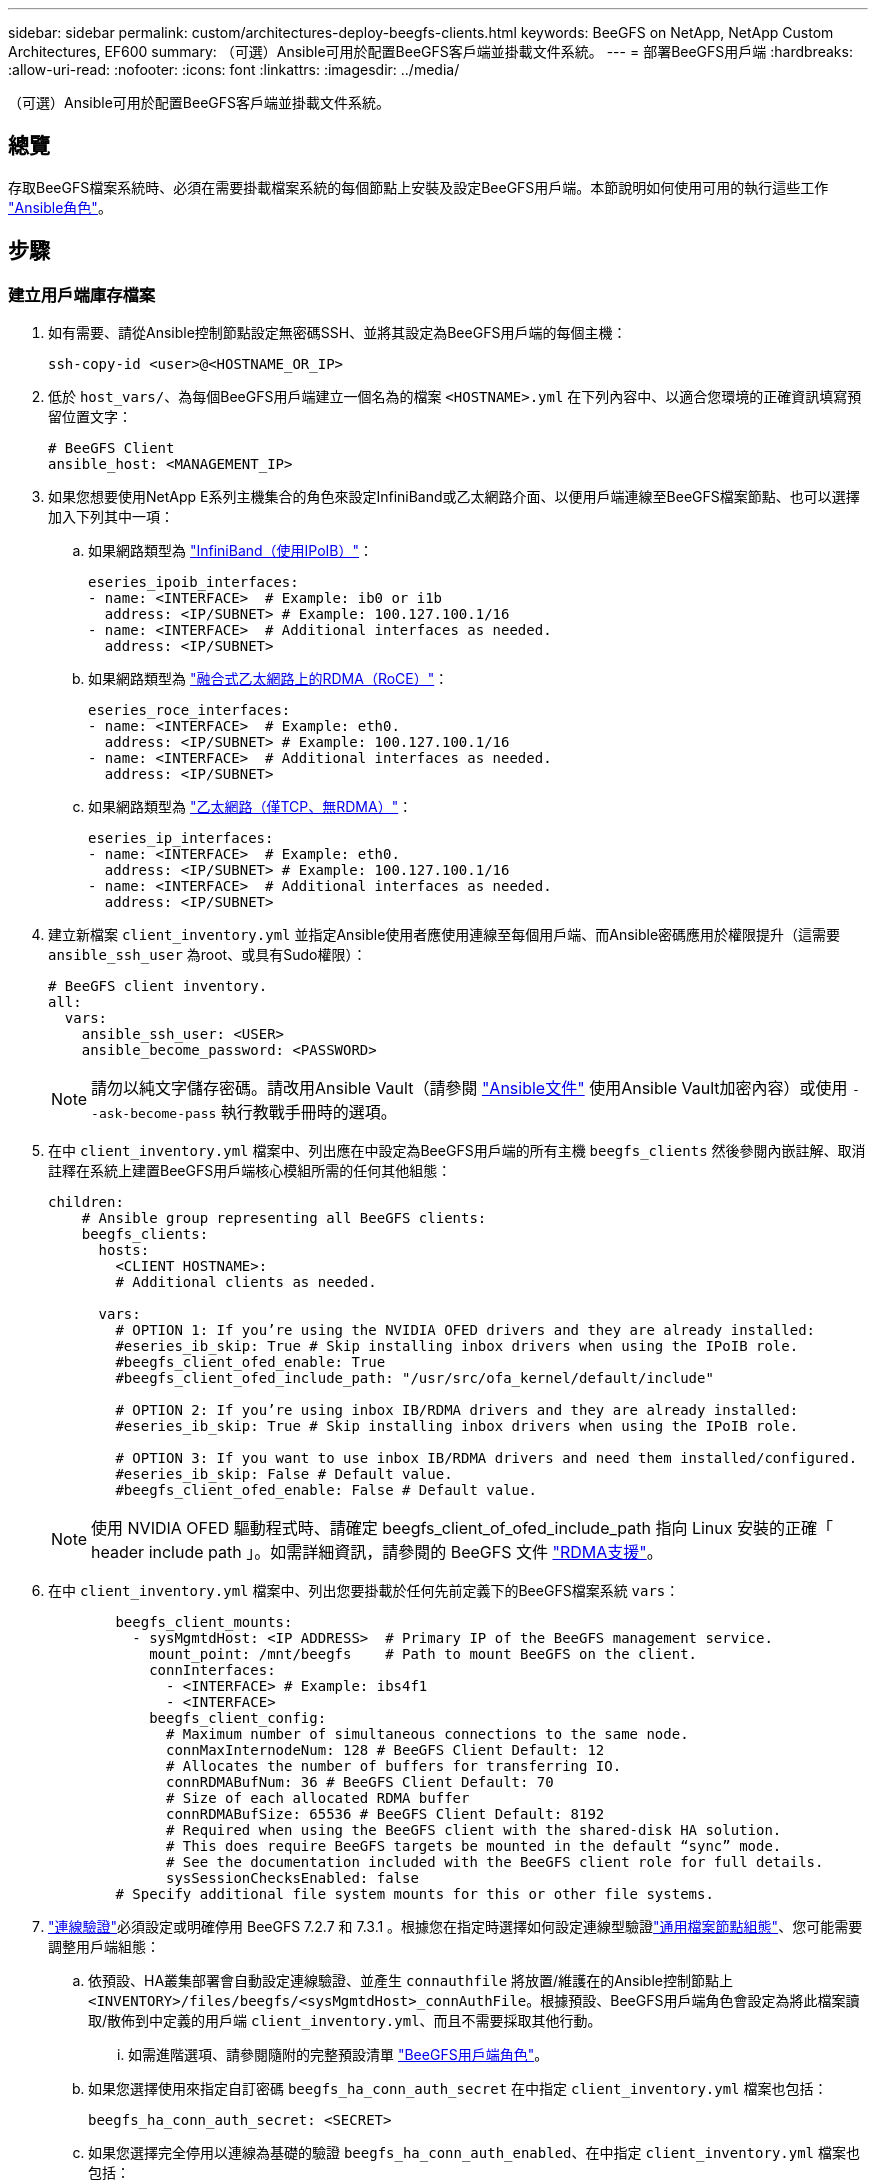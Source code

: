 ---
sidebar: sidebar 
permalink: custom/architectures-deploy-beegfs-clients.html 
keywords: BeeGFS on NetApp, NetApp Custom Architectures, EF600 
summary: （可選）Ansible可用於配置BeeGFS客戶端並掛載文件系統。 
---
= 部署BeeGFS用戶端
:hardbreaks:
:allow-uri-read: 
:nofooter: 
:icons: font
:linkattrs: 
:imagesdir: ../media/


[role="lead"]
（可選）Ansible可用於配置BeeGFS客戶端並掛載文件系統。



== 總覽

存取BeeGFS檔案系統時、必須在需要掛載檔案系統的每個節點上安裝及設定BeeGFS用戶端。本節說明如何使用可用的執行這些工作 link:https://github.com/netappeseries/beegfs/tree/master/roles/beegfs_client["Ansible角色"^]。



== 步驟



=== 建立用戶端庫存檔案

. 如有需要、請從Ansible控制節點設定無密碼SSH、並將其設定為BeeGFS用戶端的每個主機：
+
[source, bash]
----
ssh-copy-id <user>@<HOSTNAME_OR_IP>
----
. 低於 `host_vars/`、為每個BeeGFS用戶端建立一個名為的檔案 `<HOSTNAME>.yml` 在下列內容中、以適合您環境的正確資訊填寫預留位置文字：
+
[source, yaml]
----
# BeeGFS Client
ansible_host: <MANAGEMENT_IP>
----
. 如果您想要使用NetApp E系列主機集合的角色來設定InfiniBand或乙太網路介面、以便用戶端連線至BeeGFS檔案節點、也可以選擇加入下列其中一項：
+
.. 如果網路類型為 link:https://github.com/netappeseries/host/tree/release-1.2.0/roles/ipoib["InfiniBand（使用IPoIB）"^]：
+
[source, yaml]
----
eseries_ipoib_interfaces:
- name: <INTERFACE>  # Example: ib0 or i1b
  address: <IP/SUBNET> # Example: 100.127.100.1/16
- name: <INTERFACE>  # Additional interfaces as needed.
  address: <IP/SUBNET>
----
.. 如果網路類型為 link:https://github.com/netappeseries/host/tree/release-1.2.0/roles/roce["融合式乙太網路上的RDMA（RoCE）"^]：
+
[source, yaml]
----
eseries_roce_interfaces:
- name: <INTERFACE>  # Example: eth0.
  address: <IP/SUBNET> # Example: 100.127.100.1/16
- name: <INTERFACE>  # Additional interfaces as needed.
  address: <IP/SUBNET>
----
.. 如果網路類型為 link:https://github.com/netappeseries/host/tree/release-1.2.0/roles/ip["乙太網路（僅TCP、無RDMA）"^]：
+
[source, yaml]
----
eseries_ip_interfaces:
- name: <INTERFACE>  # Example: eth0.
  address: <IP/SUBNET> # Example: 100.127.100.1/16
- name: <INTERFACE>  # Additional interfaces as needed.
  address: <IP/SUBNET>
----


. 建立新檔案 `client_inventory.yml` 並指定Ansible使用者應使用連線至每個用戶端、而Ansible密碼應用於權限提升（這需要 `ansible_ssh_user` 為root、或具有Sudo權限）：
+
[source, yaml]
----
# BeeGFS client inventory.
all:
  vars:
    ansible_ssh_user: <USER>
    ansible_become_password: <PASSWORD>
----
+

NOTE: 請勿以純文字儲存密碼。請改用Ansible Vault（請參閱 link:https://docs.ansible.com/ansible/latest/user_guide/vault.html["Ansible文件"^] 使用Ansible Vault加密內容）或使用 `--ask-become-pass` 執行教戰手冊時的選項。

. 在中 `client_inventory.yml` 檔案中、列出應在中設定為BeeGFS用戶端的所有主機 `beegfs_clients` 然後參閱內嵌註解、取消註釋在系統上建置BeeGFS用戶端核心模組所需的任何其他組態：
+
[source, yaml]
----
children:
    # Ansible group representing all BeeGFS clients:
    beegfs_clients:
      hosts:
        <CLIENT HOSTNAME>:
        # Additional clients as needed.

      vars:
        # OPTION 1: If you’re using the NVIDIA OFED drivers and they are already installed:
        #eseries_ib_skip: True # Skip installing inbox drivers when using the IPoIB role.
        #beegfs_client_ofed_enable: True
        #beegfs_client_ofed_include_path: "/usr/src/ofa_kernel/default/include"

        # OPTION 2: If you’re using inbox IB/RDMA drivers and they are already installed:
        #eseries_ib_skip: True # Skip installing inbox drivers when using the IPoIB role.

        # OPTION 3: If you want to use inbox IB/RDMA drivers and need them installed/configured.
        #eseries_ib_skip: False # Default value.
        #beegfs_client_ofed_enable: False # Default value.
----
+

NOTE: 使用 NVIDIA OFED 驅動程式時、請確定 beegfs_client_of_ofed_include_path 指向 Linux 安裝的正確「 header include path 」。如需詳細資訊，請參閱的 BeeGFS 文件 link:https://doc.beegfs.io/latest/advanced_topics/rdma_support.html["RDMA支援"^]。

. 在中 `client_inventory.yml` 檔案中、列出您要掛載於任何先前定義下的BeeGFS檔案系統 `vars`：
+
[source, yaml]
----
        beegfs_client_mounts:
          - sysMgmtdHost: <IP ADDRESS>  # Primary IP of the BeeGFS management service.
            mount_point: /mnt/beegfs    # Path to mount BeeGFS on the client.
            connInterfaces:
              - <INTERFACE> # Example: ibs4f1
              - <INTERFACE>
            beegfs_client_config:
              # Maximum number of simultaneous connections to the same node.
              connMaxInternodeNum: 128 # BeeGFS Client Default: 12
              # Allocates the number of buffers for transferring IO.
              connRDMABufNum: 36 # BeeGFS Client Default: 70
              # Size of each allocated RDMA buffer
              connRDMABufSize: 65536 # BeeGFS Client Default: 8192
              # Required when using the BeeGFS client with the shared-disk HA solution.
              # This does require BeeGFS targets be mounted in the default “sync” mode.
              # See the documentation included with the BeeGFS client role for full details.
              sysSessionChecksEnabled: false
        # Specify additional file system mounts for this or other file systems.
----
. link:https://doc.beegfs.io/latest/advanced_topics/authentication.html["連線驗證"^]必須設定或明確停用 BeeGFS 7.2.7 和 7.3.1 。根據您在指定時選擇如何設定連線型驗證link:architectures-inventory-common-file-node-configuration.html["通用檔案節點組態"^]、您可能需要調整用戶端組態：
+
.. 依預設、HA叢集部署會自動設定連線驗證、並產生 `connauthfile` 將放置/維護在的Ansible控制節點上 `<INVENTORY>/files/beegfs/<sysMgmtdHost>_connAuthFile`。根據預設、BeeGFS用戶端角色會設定為將此檔案讀取/散佈到中定義的用戶端 `client_inventory.yml`、而且不需要採取其他行動。
+
... 如需進階選項、請參閱隨附的完整預設清單 link:https://github.com/netappeseries/beegfs/blob/release-3.1.0/roles/beegfs_client/defaults/main.yml#L32["BeeGFS用戶端角色"^]。


.. 如果您選擇使用來指定自訂密碼 `beegfs_ha_conn_auth_secret` 在中指定 `client_inventory.yml` 檔案也包括：
+
[source, yaml]
----
beegfs_ha_conn_auth_secret: <SECRET>
----
.. 如果您選擇完全停用以連線為基礎的驗證 `beegfs_ha_conn_auth_enabled`、在中指定 `client_inventory.yml` 檔案也包括：
+
[source, yaml]
----
beegfs_ha_conn_auth_enabled: false
----




如需支援參數的完整清單及其他詳細資料、請參閱 link:https://github.com/netappeseries/beegfs/tree/master/roles/beegfs_client["完整的BeeGFS用戶端文件"^]。如需用戶端庫存的完整範例、請按一下 link:https://github.com/netappeseries/beegfs/blob/master/getting_started/beegfs_on_netapp/gen2/client_inventory.yml["請按這裡"^]。



=== 建立BeeGFS用戶端教戰手冊檔案

. 建立新檔案 `client_playbook.yml`
+
[source, yaml]
----
# BeeGFS client playbook.
- hosts: beegfs_clients
  any_errors_fatal: true
  gather_facts: true
  collections:
    - netapp_eseries.beegfs
    - netapp_eseries.host
  tasks:
----
. 選用：如果您想要使用NetApp E系列主機集合的角色來設定介面、讓用戶端連線至BeeGFS檔案系統、請匯入與您所設定介面類型對應的角色：
+
.. 如果您使用的是InfiniBand（IPoIB）：
+
[source, yaml]
----
    - name: Ensure IPoIB is configured
      import_role:
        name: ipoib
----
.. 如果您使用的是透過整合式乙太網路（RoCE）的RDMA：
+
[source, yaml]
----
    - name: Ensure IPoIB is configured
      import_role:
        name: roce
----
.. 如果您使用的是乙太網路（僅TCP、無RDMA）：
+
[source, yaml]
----
    - name: Ensure IPoIB is configured
      import_role:
        name: ip
----


. 最後匯入BeeGFS用戶端角色、以安裝用戶端軟體並設定檔案系統掛載：
+
[source, yaml]
----
    # REQUIRED: Install the BeeGFS client and mount the BeeGFS file system.
    - name: Verify the BeeGFS clients are configured.
      import_role:
        name: beegfs_client
----


如需用戶端方針的完整範例、請按一下 link:https://github.com/netappeseries/beegfs/blob/master/getting_started/beegfs_on_netapp/gen2/client_playbook.yml["請按這裡"^]。



=== 執行BeeGFS用戶端教戰手冊

若要安裝/建置用戶端及Mount BeeGFS、請執行下列命令：

[source, bash]
----
ansible-playbook -i client_inventory.yml client_playbook.yml
----